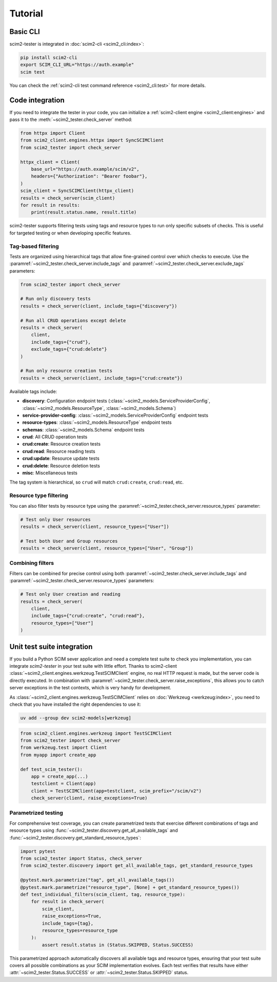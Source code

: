 Tutorial
--------

Basic CLI
=========

scim2-tester is integrated in :doc:`scim2-cli <scim2_cli:index>`:

.. code-block:: console

    pip install scim2-cli
    export SCIM_CLI_URL="https://auth.example"
    scim test

You can check the :ref:`scim2-cli test command reference <scim2_cli:test>` for more details.

Code integration
================

If you need to integrate the tester in your code, you can initialize a :ref:`scim2-client engine <scim2_client:engines>`
and pass it to the :meth:`~scim2_tester.check_server` method:

.. code-block:: python

    from httpx import Client
    from scim2_client.engines.httpx import SyncSCIMClient
    from scim2_tester import check_server

    httpx_client = Client(
        base_url="https://auth.example/scim/v2",
        headers={"Authorization": "Bearer foobar"},
    )
    scim_client = SyncSCIMClient(httpx_client)
    results = check_server(scim_client)
    for result in results:
        print(result.status.name, result.title)


scim2-tester supports filtering tests using tags and resource types to run only specific subsets of checks.
This is useful for targeted testing or when developing specific features.

Tag-based filtering
~~~~~~~~~~~~~~~~~~~

Tests are organized using hierarchical tags that allow fine-grained control over which checks to execute. Use the :paramref:`~scim2_tester.check_server.include_tags` and :paramref:`~scim2_tester.check_server.exclude_tags` parameters:

.. code-block:: python

    from scim2_tester import check_server

    # Run only discovery tests
    results = check_server(client, include_tags={"discovery"})

    # Run all CRUD operations except delete
    results = check_server(
        client,
        include_tags={"crud"},
        exclude_tags={"crud:delete"}
    )

    # Run only resource creation tests
    results = check_server(client, include_tags={"crud:create"})

Available tags include:

- **discovery**: Configuration endpoint tests (:class:`~scim2_models.ServiceProviderConfig`, :class:`~scim2_models.ResourceType`, :class:`~scim2_models.Schema`)
- **service-provider-config**: :class:`~scim2_models.ServiceProviderConfig` endpoint tests
- **resource-types**: :class:`~scim2_models.ResourceType` endpoint tests
- **schemas**: :class:`~scim2_models.Schema` endpoint tests
- **crud**: All CRUD operation tests
- **crud:create**: Resource creation tests
- **crud:read**: Resource reading tests
- **crud:update**: Resource update tests
- **crud:delete**: Resource deletion tests
- **misc**: Miscellaneous tests

The tag system is hierarchical, so ``crud`` will match ``crud:create``, ``crud:read``, etc.

Resource type filtering
~~~~~~~~~~~~~~~~~~~~~~~

You can also filter tests by resource type using the :paramref:`~scim2_tester.check_server.resource_types` parameter:

.. code-block:: python

    # Test only User resources
    results = check_server(client, resource_types=["User"])

    # Test both User and Group resources
    results = check_server(client, resource_types=["User", "Group"])

Combining filters
~~~~~~~~~~~~~~~~~

Filters can be combined for precise control using both :paramref:`~scim2_tester.check_server.include_tags` and :paramref:`~scim2_tester.check_server.resource_types` parameters:

.. code-block:: python

    # Test only User creation and reading
    results = check_server(
        client,
        include_tags={"crud:create", "crud:read"},
        resource_types=["User"]
    )

Unit test suite integration
===========================

If you build a Python SCIM sever application and need a complete test suite to check you implementation, you can integrate `scim2-tester` in your test suite with little effort.
Thanks to scim2-client :class:`~scim2_client.engines.werkzeug.TestSCIMClient` engine, no real HTTP request is made, but the server code is directly executed.
In combination with :paramref:`~scim2_tester.check_server.raise_exceptions`, this allows you to catch server exceptions in the test contexts, which is very handy for development.

As :class:`~scim2_client.engines.werkzeug.TestSCIMClient` relies on :doc:`Werkzeug <werkzeug:index>`, you need to check that you have installed the right dependencies to use it:

.. code-block:: console

   uv add --group dev scim2-models[werkzeug]

.. code-block:: python

    from scim2_client.engines.werkzeug import TestSCIMClient
    from scim2_tester import check_server
    from werkzeug.test import Client
    from myapp import create_app

    def test_scim_tester():
        app = create_app(...)
        testclient = Client(app)
        client = TestSCIMClient(app=testclient, scim_prefix="/scim/v2")
        check_server(client, raise_exceptions=True)

Parametrized testing
~~~~~~~~~~~~~~~~~~~~

For comprehensive test coverage, you can create parametrized tests that exercise different combinations of tags and resource types using :func:`~scim2_tester.discovery.get_all_available_tags` and :func:`~scim2_tester.discovery.get_standard_resource_types`:

.. code-block:: python

    import pytest
    from scim2_tester import Status, check_server
    from scim2_tester.discovery import get_all_available_tags, get_standard_resource_types

    @pytest.mark.parametrize("tag", get_all_available_tags())
    @pytest.mark.parametrize("resource_type", [None] + get_standard_resource_types())
    def test_individual_filters(scim_client, tag, resource_type):
        for result in check_server(
            scim_client,
            raise_exceptions=True,
            include_tags={tag},
            resource_types=resource_type
        ):
            assert result.status in (Status.SKIPPED, Status.SUCCESS)

This parametrized approach automatically discovers all available tags and resource types, ensuring that your test suite covers all possible combinations as your SCIM implementation evolves. Each test verifies that results have either :attr:`~scim2_tester.Status.SUCCESS` or :attr:`~scim2_tester.Status.SKIPPED` status.
